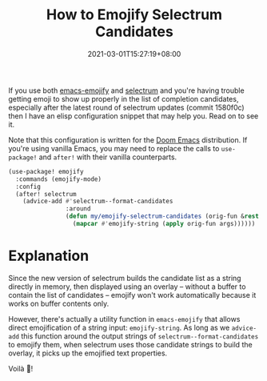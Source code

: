 #+TITLE: How to Emojify Selectrum Candidates
#+DATE: 2021-03-01T15:27:19+08:00
#+TAGS[]: Emacs Doom~Emacs Power-user

If you use both [[https://github.com/iqbalansari/emacs-emojify][emacs-emojify]] and [[https://github.com/raxod502/selectrum/][selectrum]] and you're having trouble getting emoji to show up properly in the list of completion candidates, especially after the latest round of selectrum updates (commit 1580f0c) then I have an elisp configuration snippet that may help you. Read on to see it.

# more

Note that this configuration is written for the [[https://github.com/hlissner/doom-emacs][Doom Emacs]] distribution. If you're using vanilla Emacs, you may need to replace the calls to ~use-package!~ and ~after!~ with their vanilla counterparts.

#+begin_src emacs-lisp
(use-package! emojify
  :commands (emojify-mode)
  :config
  (after! selectrum
    (advice-add #'selectrum--format-candidates
                :around
                (defun my/emojify-selectrum-candidates (orig-fun &rest args)
                  (mapcar #'emojify-string (apply orig-fun args))))))
#+end_src

* Explanation
Since the new version of selectrum builds the candidate list as a string directly in memory, then displayed using an overlay -- without a buffer to contain the list of candidates -- emojify won't work automatically because it works on buffer contents only.

However, there's actually a utility function in =emacs-emojify= that allows direct emojification of a string input: ~emojify-string~. As long as we ~advice-add~ this function around the output strings of ~selectrum--format-candidates~ to emojify them, when selectrum uses those candidate strings to build the overlay, it picks up the emojified text properties.

Voilà 🎉!
